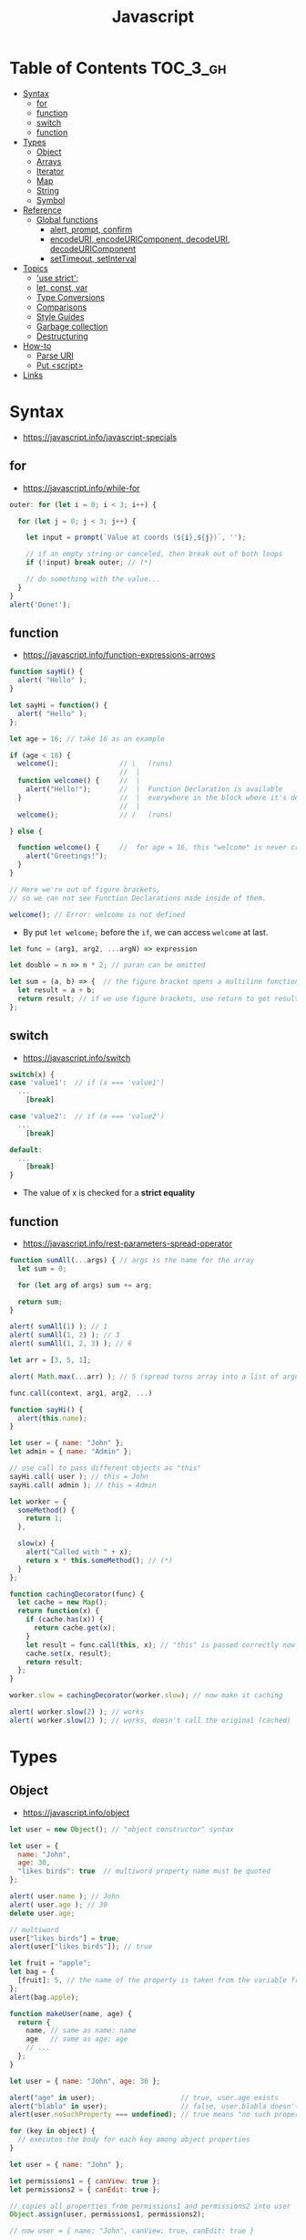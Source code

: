 #+TITLE: Javascript

* Table of Contents :TOC_3_gh:
- [[#syntax][Syntax]]
  - [[#for][for]]
  - [[#function][function]]
  - [[#switch][switch]]
  - [[#function-1][function]]
- [[#types][Types]]
  - [[#object][Object]]
  - [[#arrays][Arrays]]
  - [[#iterator][Iterator]]
  - [[#map][Map]]
  - [[#string][String]]
  - [[#symbol][Symbol]]
- [[#reference][Reference]]
  - [[#global-functions][Global functions]]
    - [[#alert-prompt-confirm][alert, prompt, confirm]]
    - [[#encodeuri-encodeuricomponent-decodeuri-decodeuricomponent][encodeURI, encodeURIComponent, decodeURI, decodeURIComponent]]
    - [[#settimeout-setinterval][setTimeout, setInterval]]
- [[#topics][Topics]]
  - [[#use-strict]['use strict';]]
  - [[#let-const-var][let, const, var]]
  - [[#type-conversions][Type Conversions]]
  - [[#comparisons][Comparisons]]
  - [[#style-guides][Style Guides]]
  - [[#garbage-collection][Garbage collection]]
  - [[#destructuring][Destructuring]]
- [[#how-to][How-to]]
  - [[#parse-uri][Parse URI]]
  - [[#put-script][Put <script>]]
- [[#links][Links]]

* Syntax
- https://javascript.info/javascript-specials

** for
- https://javascript.info/while-for

#+BEGIN_SRC javascript
  outer: for (let i = 0; i < 3; i++) {

    for (let j = 0; j < 3; j++) {

      let input = prompt(`Value at coords (${i},${j})`, '');

      // if an empty string or canceled, then break out of both loops
      if (!input) break outer; // (*)

      // do something with the value...
    }
  }
  alert('Done!');
#+END_SRC

** function
- https://javascript.info/function-expressions-arrows

#+BEGIN_SRC javascript
  function sayHi() {
    alert( "Hello" );
  }

  let sayHi = function() {
    alert( "Hello" );
  };
#+END_SRC

#+BEGIN_SRC javascript
  let age = 16; // take 16 as an example

  if (age < 18) {
    welcome();               // \   (runs)
                             //  |
    function welcome() {     //  |
      alert("Hello!");       //  |  Function Declaration is available
    }                        //  |  everywhere in the block where it's declared
                             //  |
    welcome();               // /   (runs)

  } else {

    function welcome() {     //  for age = 16, this "welcome" is never created
      alert("Greetings!");
    }
  }

  // Here we're out of figure brackets,
  // so we can not see Function Declarations made inside of them.

  welcome(); // Error: welcome is not defined
#+END_SRC

- By put ~let welcome;~ before the ~if~, we can access ~welcome~ at last.

#+BEGIN_SRC javascript
  let func = (arg1, arg2, ...argN) => expression

  let double = n => n * 2; // paran can be omitted

  let sum = (a, b) => {  // the figure bracket opens a multiline function
    let result = a + b;
    return result; // if we use figure brackets, use return to get results
  };
#+END_SRC

** switch
- https://javascript.info/switch

#+BEGIN_SRC javascript
  switch(x) {
  case 'value1':  // if (x === 'value1')
    ...
      [break]

  case 'value2':  // if (x === 'value2')
    ...
      [break]

  default:
    ...
      [break]
  }
#+END_SRC
- The value of x is checked for a *strict equality*

** function
- https://javascript.info/rest-parameters-spread-operator

#+BEGIN_SRC javascript
  function sumAll(...args) { // args is the name for the array
    let sum = 0;

    for (let arg of args) sum += arg;

    return sum;
  }

  alert( sumAll(1) ); // 1
  alert( sumAll(1, 2) ); // 3
  alert( sumAll(1, 2, 3) ); // 6
#+END_SRC

#+BEGIN_SRC javascript
  let arr = [3, 5, 1];

  alert( Math.max(...arr) ); // 5 (spread turns array into a list of arguments)
#+END_SRC

#+BEGIN_SRC javascript
  func.call(context, arg1, arg2, ...)

  function sayHi() {
    alert(this.name);
  }

  let user = { name: "John" };
  let admin = { name: "Admin" };

  // use call to pass different objects as "this"
  sayHi.call( user ); // this = John
  sayHi.call( admin ); // this = Admin
#+END_SRC

#+BEGIN_SRC javascript
  let worker = {
    someMethod() {
      return 1;
    },

    slow(x) {
      alert("Called with " + x);
      return x * this.someMethod(); // (*)
    }
  };

  function cachingDecorator(func) {
    let cache = new Map();
    return function(x) {
      if (cache.has(x)) {
        return cache.get(x);
      }
      let result = func.call(this, x); // "this" is passed correctly now
      cache.set(x, result);
      return result;
    };
  }

  worker.slow = cachingDecorator(worker.slow); // now make it caching

  alert( worker.slow(2) ); // works
  alert( worker.slow(2) ); // works, doesn't call the original (cached)
#+END_SRC

* Types
** Object
- https://javascript.info/object

#+BEGIN_SRC javascript
  let user = new Object(); // "object constructor" syntax

  let user = {
    name: "John",
    age: 30,
    "likes birds": true  // multiword property name must be quoted
  };

  alert( user.name ); // John
  alert( user.age ); // 30
  delete user.age;

  // multiword
  user["likes birds"] = true;
  alert(user["likes birds"]); // true

  let fruit = "apple";
  let bag = {
    [fruit]: 5, // the name of the property is taken from the variable fruit
  };
  alert(bag.apple);

  function makeUser(name, age) {
    return {
      name, // same as name: name
      age   // same as age: age
      // ...
    };
  }

  let user = { name: "John", age: 30 };

  alert("age" in user);                     // true, user.age exists
  alert("blabla" in user);                  // false, user.blabla doesn't exist
  alert(user.noSuchProperty === undefined); // true means "no such property"

  for (key in object) {
    // executes the body for each key among object properties
  }

  let user = { name: "John" };

  let permissions1 = { canView: true };
  let permissions2 = { canEdit: true };

  // copies all properties from permissions1 and permissions2 into user
  Object.assign(user, permissions1, permissions2);

  // now user = { name: "John", canView: true, canEdit: true }

  let user = {
    name: "John",
    age: 30
  };

  let clone = Object.assign({}, user);
#+END_SRC

#+BEGIN_SRC javascript
  let user = {
    name: "John",
    age: 30
  };

  // loop over values
  for (let value of Object.values(user)) {
    alert(value); // John, then 30
  }
#+END_SRC

[[file:_img/screenshot_2018-03-03_08-49-20.png]]

** Arrays
- https://javascript.info/array
- https://javascript.info/array-methods

#+BEGIN_SRC javascript
  let arr = new Array();
  let arr = [];

  let fruits = ["Apple", "Orange", "Plum"];

  for (let i = 0; i < arr.length; i++) {
    alert( arr[i] );
  }

  // iterates over array elements
  for (let fruit of fruits) {
    alert( fruit );
  }

  // Don't use for..in, because it iterates over all of Array's properties.
  // 10 ~ 100 times slower

  let arr = ["I", "go", "home"];

  delete arr[1]; // remove "go"

  alert( arr[1] ); // undefined

  // now arr = ["I",  , "home"];
  alert( arr.length ); // 3
#+END_SRC

** Iterator
- https://javascript.info/iterable

#+BEGIN_SRC javascript
  let range = {
    from: 1,
    to: 5
  };

  // 1. call to for..of initially calls this
  range[Symbol.iterator] = function() {

    // 2. ...it returns the iterator:
    return {
      current: this.from,
      last: this.to,

      // 3. next() is called on each iteration by the for..of loop
      next() {
        // 4. it should return the value as an object {done:.., value :...}
        if (this.current <= this.last) {
          return { done: false, value: this.current++ };
        } else {
          return { done: true };
        }
      }
    };
  };

  // now it works!
  for (let num of range) {
    alert(num); // 1, then 2, 3, 4, 5
  }
#+END_SRC
** Map
- https://javascript.info/map-set-weakmap-weakset
- The main difference with ~Object~ is that *Map allows keys of any type*.

#+BEGIN_SRC javascript
  let recipeMap = new Map([
    ['cucumber', 500],
    ['tomatoes', 350],
    ['onion',    50]
  ]);

  // iterate over keys (vegetables)
  for (let vegetable of recipeMap.keys()) {
    alert(vegetable); // cucumber, tomateos, onion
  }

  // iterate over values (amounts)
  for (let amount of recipeMap.values()) {
    alert(amount); // 500, 350, 50
  }

  // iterate over [key, value] entries
  for (let entry of recipeMap) { // the same as of recipeMap.entries()
    alert(entry); // cucumber,500 (and so on)
  }
#+END_SRC

** String
- https://www.w3schools.com/jsref/jsref_obj_string.asp
- https://stackoverflow.com/questions/242813/when-to-use-double-or-single-quotes-in-javascript 
- https://javascript.info/string


- Single and double quotes are literally same (except escaping)
- It seems that *single quotes are preferred* in the most famous libraries.
- Backticks are used for string interpolation.

#+BEGIN_SRC javascript
  let name = "John";

  // embed a variable
  alert( `Hello, ${name}!` ); // Hello, John!

  // embed an expression
  alert( `the result is ${1 + 2}` ); // the result is 3

  // Multiple lines
  let guestList = `Guests:
   ,* John
   ,* Pete
   ,* Mary
  `;
#+END_SRC

** Symbol
- https://javascript.info/symbol

#+BEGIN_SRC javascript
  // “Symbol” value represents a unique identifier.
  // The first argument is a description("id", in this case), useful for debugging
  let id1 = Symbol("id");
  let id2 = Symbol("id");

  alert(id1 == id2); // false

  let user = { name: "John" };
  // Work as a hidden property
  let id = Symbol("id");

  user[id] = "ID Value";
  alert( user[id] ); // we can access the data using the symbol as the key

  let id = Symbol("id");
  let user = {
    name: "John",
    age: 30,
    [id]: 123
  };

  for (let key in user) alert(key); // name, age (no symbols)

  // the direct access by the symbol works
  alert( "Direct: " + user[id] );

  // read from the global registry
  let id = Symbol.for("id"); // if the symbol did not exist, it is created

  // read it again
  let idAgain = Symbol.for("id");

  // the same symbol
  alert( id === idAgain ); // true

  let sym = Symbol.for("name");
  let sym2 = Symbol.for("id");

  // get name from symbol
  alert( Symbol.keyFor(sym) ); // name
  alert( Symbol.keyFor(sym2) ); // id
#+END_SRC

#+BEGIN_SRC javascript
  // we can omit "function" and just write sayHi().
  let user = {
    name: "John",
    age: 30,

    sayHi() {
      alert(this.name);
    }

  };

  user.sayHi(); // John

  function sayHi() {
    alert(this);
  }

  sayHi(); // undefined

#+END_SRC

#+BEGIN_QUOTE
In this case this is undefined in strict mode. If we try to access this.name, there will be an error.
In non-strict mode (if one forgets use strict) the value of this in such case will be the global object (window in a browser, we’ll get to it later). This is a historical behavior that "use strict" fixes.
Please note that usually a call of a function that uses this without an object is not normal, but rather a programming mistake. If a function has this, then it is usually meant to be called in the context of an object
#+END_QUOTE

#+BEGIN_SRC javascript
  let user = {
    name: "John",
    hi() { alert(this.name); }
  }

  // split getting and calling the method in two lines
  let hi = user.hi;
  hi(); // Error, because this is undefined
#+END_SRC

To make ~user.hi()~ calls work, JavaScript uses a trick – the dot '.' returns not a function, but a value of the special Reference Type.
The value of Reference Type is a three-value combination ~(base, name, strict)~

Any other operation like assignment ~hi = user.hi~ discards the reference type as a whole.

So, as the result, the value of this is only passed the right way if the function is called directly using a dot ~obj.method()~ or square brackets ~obj[method]()~ syntax (they do the same here).

#+BEGIN_SRC javascript
  let user = {
    firstName: "Ilya",
    sayHi() {
      let arrow = () => alert(this.firstName);
      arrow();
    }
  };

  user.sayHi(); // Ilya
#+END_SRC

#+BEGIN_SRC javascript
  function User(name) {
    this.name = name;
    this.isAdmin = false;
  }

  let user = new User("Jack");

  alert(user.name); // Jack
  alert(user.isAdmin); // false

  // 1. A new empty object is created and assigned to this.
  // 2. The function body executes. Usually it modifies this, adds new properties to it.
  // 3. The value of this is returned.


  function User(name) {
    if (!new.target) { // if you run me without new
      return new User(name); // ...I will add new for you
    }

    this.name = name;
  }

  let john = User("John"); // redirects call to new User
  alert(john.name); // John
#+END_SRC
* Reference
** Global functions
- https://javascript.info/global-object

#+BEGIN_SRC javascript
  alert("Hello");

  // the same as
  window.alert("Hello");

  let user = "John";
  alert(user); // John

  alert(window.user); // undefined, don't have let
  alert("user" in window); // false
#+END_SRC

*** alert, prompt, confirm
- https://javascript.info/alert-prompt-confirm

#+BEGIN_SRC javascript
  alert("Hello");

  let age = prompt('How old are you?', 100); // always supply a 'default'
  alert(`You are ${age} years old!`);

  let isBoss = confirm("Are you the boss?");
  alert( isBoss ); // true if OK is pressed
#+END_SRC

*** encodeURI, encodeURIComponent, decodeURI, decodeURIComponent
- https://stackoverflow.com/questions/75980/when-are-you-supposed-to-use-escape-instead-of-encodeuri-encodeuricomponent
- ~escape~, ~unescape~ are deprecated
- The difference between ~-URI~ and ~-URIComponent~ is following:
[[file:_img/screenshot_2017-06-03_21-15-23.png]]

*** setTimeout, setInterval
- https://javascript.info/settimeout-setinterval

#+BEGIN_SRC javascript
  function sayHi() {
    alert('Hello');
  }

  setTimeout(sayHi, 1000);
  setTimeout(() => alert('Hello'), 1000);

  let timerId = setTimeout(...);
  clearTimeout(timerId);

  // repeat with the interval of 2 seconds
  let timerId = setInterval(() => alert('tick'), 2000);

  // after 5 seconds stop
  setTimeout(() => { clearInterval(timerId); alert('stop'); }, 5000);
#+END_SRC

Some use cases of ~setTimeout(...,0)~:

- To split CPU-hungry tasks into pieces, so that the script doesn’t “hang”
- To let the browser do something else while the process is going on (paint the progress bar).

* Topics
** 'use strict';
- https://javascript.info/strict-mode

Strict mode is declared by adding ~'use strict';~ to the beginning of a script or a function.
Always use it. It's a kind of *modern mode*

** let, const, var
- https://javascript.info/var

- ~let~ and ~const~ behave exactly the same way in terms of Lexical Environments.

- ~var~ has no block scope ::
#+BEGIN_SRC javascript
  if (true) {
    var test = true; // use "var" instead of "let"
  }

  alert(test); // true, the variable lives after if
#+END_SRC

- ~var~ are processed at the function start ::
#+BEGIN_SRC javascript
  function sayHi() {
    phrase = "Hello";

    alert(phrase);

    var phrase;
  }
#+END_SRC

** Type Conversions
- https://javascript.info/type-conversions

#+BEGIN_SRC javascript
  alert( Number("   123   ") ); // 123
  alert( Number("123z") );      // NaN (error reading a number at "z")
  alert( Number(true) );        // 1
  alert( Number(false) );       // 0
  alert( Boolean(1) );          // true
  alert( Boolean(0) );          // false
  alert( Boolean("hello") );    // true
  alert( Boolean("") );         // false
  alert( 1 + '2' );             // '12' (string to the right)
  alert( '1' + 2 );             // '12' (string to the left)
#+END_SRC

** Comparisons
#+BEGIN_SRC javascript
  alert( '2' > 1 );            // true, string '2' becomes a number 2
  alert( '01' == 1 );          // true, string '01' becomes a number 1
  alert( true == 1 );          // true
  alert( false == 0 );         // true
  alert( '' == false );        // true

  alert( 0 == false );         // true
  alert( 0 === false );        // false, because the types are different

  alert( null > 0 );           // false
  alert( null == 0 );          // false, null special rule applied
  alert( null >= 0 );          // true,  null is converted to 0

  alert( null == undefined );  // true
  alert( null === undefined ); // false
#+END_SRC

- Use ~===~ much more often than ~==~.
- ~null~ and ~undefined~ equal ~==~ each other and do not equal any other value.
- Don’t use comparisons ~>=~ ~>~ ~<~ ~<=~ with a variable which may be ~null~ / ~undefined~

** Style Guides
- https://javascript.info/coding-style
- https://github.com/rwaldron/idiomatic.js
- https://google.github.io/styleguide/javascriptguide.xml

** Garbage collection
- https://javascript.info/garbage-collection
- http://jayconrod.com/posts/55/a-tour-of-v8-garbage-collection


- Mark and sweep
- Generational collection
- Incremental collection
- Idle-time collection

** Destructuring
- https://javascript.info/destructuring-assignment

#+BEGIN_SRC javascript
  // let [firstName, surname] = arr;
  let firstName = arr[0];
  let surname = arr[1];

  // first and second elements are not needed
  let [, , title] = ["Julius", "Caesar", "Consul", "of the Roman Republic"];

  alert( title ); // Consul

  let user = {};
  [user.name, user.surname] = "Ilya Kantor".split(' ');

  alert(user.name); // Ilya

  let user = {
    name: "John",
    age: 30
  };

  // loop over keys-and-values
  for (let [key, value] of Object.entries(user)) {
    alert(`${key}:${value}`); // name:John, then age:30
  }

  let [name1, name2, ...rest] = ["Julius", "Caesar", "Consul", "of the Roman Republic"];

  alert(name1); // Julius
  alert(name2); // Caesar

  alert(rest[0]); // Consul
  alert(rest[1]); // of the Roman Republic
  alert(rest.length); // 2

  // default values
  let [name = "Guest", surname = "Anonymous"] = ["Julius"];

  alert(name);    // Julius (from array)
  alert(surname); // Anonymous (default used)

  let options = {
    title: "Menu",
    width: 100,
    height: 200
  };

  let {title, width, height} = options;

  alert(title);  // Menu
  alert(width);  // 100
  alert(height); // 200

  let options = {
    title: "Menu",
    width: 100,
    height: 200
  };

  // { sourceProperty: targetVariable }
  let {width: w, height: h, title} = options;

  // width -> w
  // height -> h
  // title -> title

  alert(title);  // Menu
  alert(w);      // 100
  alert(h);      // 200

  let options = {
    title: "Menu"
  };

  let {width: w = 100, height: h = 200, title} = options;

  alert(title);  // Menu
  alert(w);      // 100
  alert(h);      // 200
#+END_SRC

#+BEGIN_SRC javascript
  let title, width, height;

  // error in this line
  {title, width, height} = {title: "Menu", width: 200, height: 100};

  // okay now
  ({title, width, height} = {title: "Menu", width: 200, height: 100});

  alert( title ); // Menu
#+END_SRC

#+BEGIN_SRC javascript
  // we pass object to function
  let options = {
    title: "My menu",
    items: ["Item1", "Item2"]
  };

  // ...and it immediately expands it to variables
  function showMenu({title = "Untitled", width = 200, height = 100, items = []}) {
    // title, items – taken from options,
    // width, height – defaults used
    alert( `${title} ${width} ${height}` ); // My Menu 200 100
    alert( items ); // Item1, Item2
  }

  showMenu(options);
#+END_SRC

#+BEGIN_SRC javascript
  // these two calls are almost the same:
  func(1, 2, 3);
  func.apply(context, [1, 2, 3])

  // The only syntax difference between call and apply is that call expects a list of arguments, while apply takes an array-like object with them.
  let args = [1, 2, 3];
  func.call(context, ...args); // pass an array as list with spread operator
  func.apply(context, args);   // is same as using apply

  // method borrowing (Use Array method with iterable)
  function hash() {
    alert( [].join.call(arguments) ); // 1,2
  }

  hash(1, 2);
#+END_SRC

#+BEGIN_SRC javascript
  setTimeout(() => user.sayHi(), 1000); // Hello, John!, but problematic

  let user = {
    firstName: "John"
  };

  function func() {
    alert(this.firstName);
  }

  let funcUser = func.bind(user);
  funcUser(); // John


  let user = {
    firstName: "John",
    say(phrase) {
      alert(`${phrase}, ${this.firstName}!`);
    }
  };

  let say = user.say.bind(user);

  say("Hello"); // Hello, John ("Hello" argument is passed to say)
  say("Bye"); // Bye, John ("Bye" is passed to say)
#+END_SRC

#+BEGIN_SRC javascript
  function partial(func, ...argsBound) {
    return function(...args) { // (*)
      return func.call(this, ...argsBound, ...args);
    }
  }

  // Usage:
  let user = {
    firstName: "John",
    say(time, phrase) {
      alert(`[${time}] ${this.firstName}: ${phrase}!`);
    }
  };

  // add a partial method that says something now by fixing the first argument
  user.sayNow = partial(user.say, new Date().getHours() + ':' + new Date().getMinutes());

  user.sayNow("Hello");
  // Something like:
  // [10:00] Hello, John!

  function curry(f) {
    return function(..args) {
      // if args.length == f.length (as many arguments as f has),
      //   then pass the call to f
      // otherwise return a partial function that fixes args as first arguments
    };
  }
#+END_SRC

* How-to
** Parse URI
- https://gist.github.com/jlong/2428561

#+BEGIN_SRC javascript
  var parser = document.createElement('a');
  parser.href = "http://example.com:3000/pathname/?search=test#hash";

  parser.protocol; // => "http:"
  parser.hostname; // => "example.com"
  parser.port;     // => "3000"
  parser.pathname; // => "/pathname/"
  parser.search;   // => "?search=test"
  parser.hash;     // => "#hash"
  parser.host;     // => "example.com:3000"
#+END_SRC

** Put <script>
- https://javascript.info/hello-world
- http://www.growingwiththeweb.com/2014/02/async-vs-defer-attributes.html


- As a rule, only the simplest scripts are put into HTML. 
- The benefit of a separate file is that the browser will download it and then store in its cache.
- If ~src~ is set, the script content is ignored.
- The ~type~ and ~language~ attributes are not required.

#+BEGIN_SRC html
  <script src="path/to/script.js"></script>
#+END_SRC


[[file:_img/screenshot_2018-03-02_03-27-42.png]]

- If the script is modular and does not rely on any scripts then use ~async~.
- If the script relies upon or is relied upon by another script then use ~defer~.
- If the script is small and is relied upon by an ~async~ script then use an ~inline script~ with no attributes placed above the ~async~ scripts.

* Links
- https://javascript.info/ 

